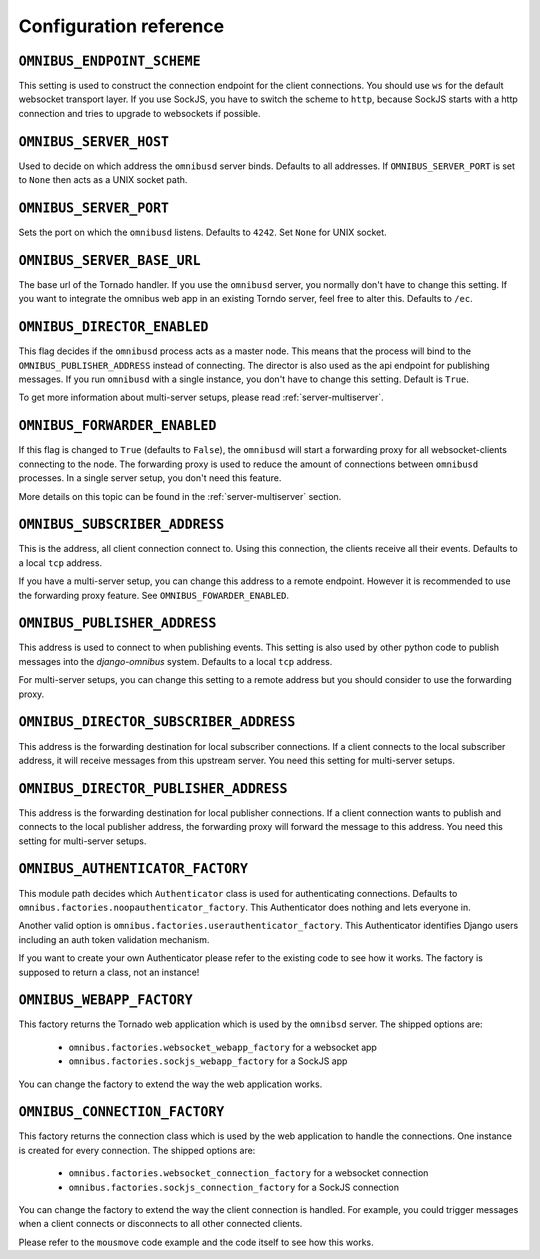 .. _server-configuration:

Configuration reference
=======================

``OMNIBUS_ENDPOINT_SCHEME``
---------------------------

This setting is used to construct the connection endpoint for the client connections.
You should use ``ws`` for the default websocket transport layer. If you use SockJS,
you have to switch the scheme to ``http``, because SockJS starts with a http connection
and tries to upgrade to websockets if possible.

``OMNIBUS_SERVER_HOST``
-----------------------

Used to decide on which address the ``omnibusd`` server binds.
Defaults to all addresses. If ``OMNIBUS_SERVER_PORT`` is set to ``None``
then acts as a UNIX socket path.

``OMNIBUS_SERVER_PORT``
-----------------------

Sets the port on which the ``omnibusd`` listens. Defaults to ``4242``.
Set ``None`` for UNIX socket.

``OMNIBUS_SERVER_BASE_URL``
---------------------------

The base url of the Tornado handler. If you use the ``omnibusd`` server,
you normally don't have to change this setting. If you want to integrate the
omnibus web app in an existing Torndo server, feel free to alter this.
Defaults to ``/ec``.

``OMNIBUS_DIRECTOR_ENABLED``
----------------------------

This flag decides if the ``omnibusd`` process acts as a master node. This means
that the process will bind to the ``OMNIBUS_PUBLISHER_ADDRESS`` instead of
connecting. The director is also used as the api endpoint for publishing messages.
If you run ``omnibusd`` with a single instance, you don't have to change this
setting. Default is ``True``.

To get more information about multi-server setups, please read :ref:`server-multiserver`.

``OMNIBUS_FORWARDER_ENABLED``
-----------------------------

If this flag is changed to ``True`` (defaults to ``False``), the ``omnibusd``
will start a forwarding proxy for all websocket-clients connecting to the node.
The forwarding proxy is used to reduce the amount of connections between ``omnibusd``
processes. In a single server setup, you don't need this feature.

More details on this topic can be found in the :ref:`server-multiserver` section.

``OMNIBUS_SUBSCRIBER_ADDRESS``
------------------------------

This is the address, all client connection connect to. Using this connection,
the clients receive all their events. Defaults to a local ``tcp`` address.

If you have a multi-server setup, you can change this address to a remote endpoint.
However it is recommended to use the forwarding proxy feature.
See ``OMNIBUS_FOWARDER_ENABLED``.

``OMNIBUS_PUBLISHER_ADDRESS``
-----------------------------

This address is used to connect to when publishing events. This setting is also
used by other python code to publish messages into the `django-omnibus` system.
Defaults to a local ``tcp`` address.

For multi-server setups, you can change this setting to a remote address but you
should consider to use the forwarding proxy.

``OMNIBUS_DIRECTOR_SUBSCRIBER_ADDRESS``
---------------------------------------

This address is the forwarding destination for local subscriber connections.
If a client connects to the local subscriber address, it will receive messages
from this upstream server. You need this setting for multi-server setups.

``OMNIBUS_DIRECTOR_PUBLISHER_ADDRESS``
--------------------------------------

This address is the forwarding destination for local publisher connections.
If a client connection wants to publish and connects to the local publisher
address, the forwarding proxy will forward the message to this address.
You need this setting for multi-server setups.

``OMNIBUS_AUTHENTICATOR_FACTORY``
---------------------------------

This module path decides which ``Authenticator`` class is used for authenticating
connections. Defaults to ``omnibus.factories.noopauthenticator_factory``.
This Authenticator does nothing and lets everyone in.

Another valid option is ``omnibus.factories.userauthenticator_factory``.
This Authenticator identifies Django users including an auth token validation
mechanism.

If you want to create your own Authenticator please refer to the existing code to
see how it works. The factory is supposed to return a class, not an instance!

``OMNIBUS_WEBAPP_FACTORY``
--------------------------

This factory returns the Tornado web application which is used by the
``omnibsd`` server. The shipped options are:

 * ``omnibus.factories.websocket_webapp_factory`` for a websocket app
 * ``omnibus.factories.sockjs_webapp_factory`` for a SockJS app

You can change the factory to extend the way the web application works.

``OMNIBUS_CONNECTION_FACTORY``
------------------------------

This factory returns the connection class which is used by the web application
to handle the connections. One instance is created for every connection.
The shipped options are:

 * ``omnibus.factories.websocket_connection_factory`` for a websocket connection
 * ``omnibus.factories.sockjs_connection_factory`` for a SockJS connection

You can change the factory to extend the way the client connection is handled.
For example, you could trigger messages when a client connects or disconnects to
all other connected clients.

Please refer to the ``mousmove`` code example and the code itself to see how
this works.
